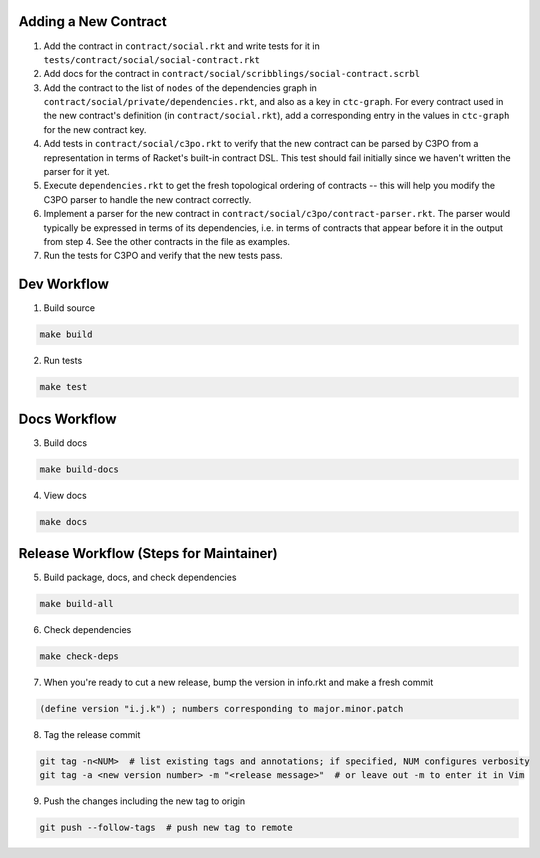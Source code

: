 Adding a New Contract
=====================

1. Add the contract in ``contract/social.rkt`` and write tests for it in ``tests/contract/social/social-contract.rkt``

2. Add docs for the contract in ``contract/social/scribblings/social-contract.scrbl``

3. Add the contract to the list of ``nodes`` of the dependencies graph in ``contract/social/private/dependencies.rkt``, and also as a key in ``ctc-graph``. For every contract used in the new contract's definition (in ``contract/social.rkt``), add a corresponding entry in the values in ``ctc-graph`` for the new contract key.

4. Add tests in ``contract/social/c3po.rkt`` to verify that the new contract can be parsed by C3PO from a representation in terms of Racket's built-in contract DSL. This test should fail initially since we haven't written the parser for it yet.

5. Execute ``dependencies.rkt`` to get the fresh topological ordering of contracts -- this will help you modify the C3PO parser to handle the new contract correctly.

6. Implement a parser for the new contract in ``contract/social/c3po/contract-parser.rkt``. The parser would typically be expressed in terms of its dependencies, i.e. in terms of contracts that appear before it in the output from step 4. See the other contracts in the file as examples.

7. Run the tests for C3PO and verify that the new tests pass.

Dev Workflow
============

1. Build source

.. code-block:: bash

  make build

2. Run tests

.. code-block:: bash

  make test

Docs Workflow
=============

3. Build docs

.. code-block:: bash

  make build-docs

4. View docs

.. code-block:: bash

  make docs

Release Workflow (Steps for Maintainer)
=======================================

5. Build package, docs, and check dependencies

.. code-block:: bash

  make build-all

6. Check dependencies

.. code-block:: bash

  make check-deps

7. When you're ready to cut a new release, bump the version in info.rkt and make a fresh commit

.. code-block:: racket

  (define version "i.j.k") ; numbers corresponding to major.minor.patch

8. Tag the release commit

.. code-block:: bash

  git tag -n<NUM>  # list existing tags and annotations; if specified, NUM configures verbosity
  git tag -a <new version number> -m "<release message>"  # or leave out -m to enter it in Vim

9. Push the changes including the new tag to origin

.. code-block:: bash

  git push --follow-tags  # push new tag to remote
